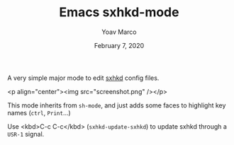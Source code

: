 #+TITLE:   Emacs sxhkd-mode
#+DATE:    February 7, 2020
#+AUTHOR:  Yoav Marco

A very simple major mode to edit [[https://github.com/baskerville/sxhkd][sxhkd]] config files.

<p align="center"><img src="screenshot.png" /></p>

This mode inherits from ~sh-mode~, and just adds some faces to highlight key
names (=ctrl=, =Print=...)

Use <kbd>C-c C-c</kbd> (~sxhkd-update-sxhkd~) to update sxhkd through a =USR-1= signal.
